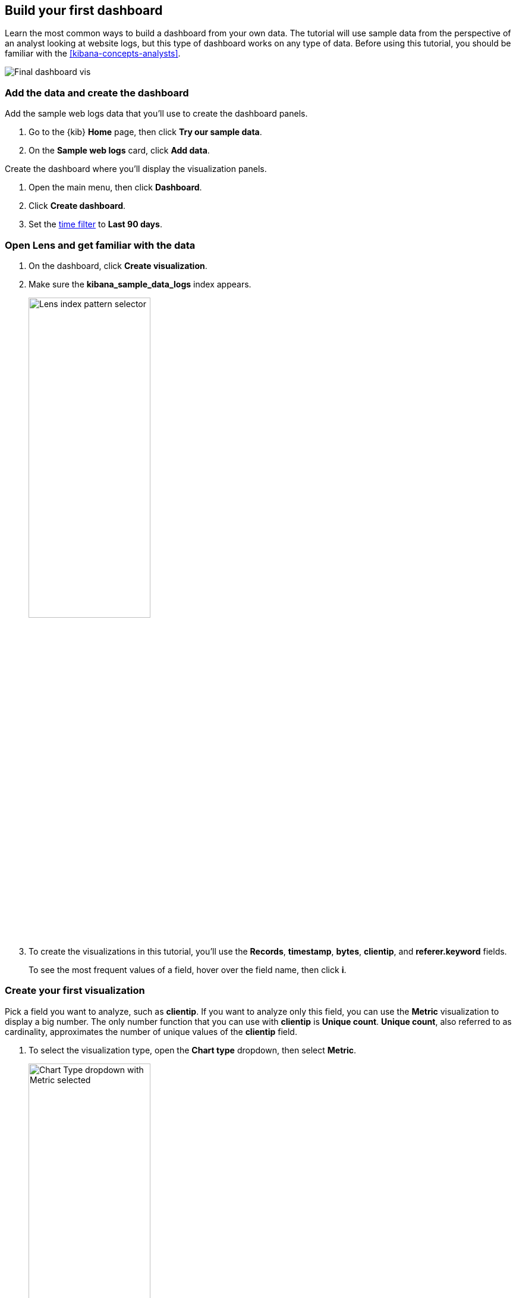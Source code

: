 [[create-a-dashboard-of-panels-with-web-server-data]]
== Build your first dashboard

Learn the most common ways to build a dashboard from your own data.
The tutorial will use sample data from the perspective of an analyst looking
at website logs, but this type of dashboard works on any type of data.
Before using this tutorial, you should be familiar with the <<kibana-concepts-analysts>>.

[role="screenshot"]
image::images/lens_end_to_end_dashboard.png[Final dashboard vis]

[discrete]
[[add-the-data-and-create-the-dashboard]]
=== Add the data and create the dashboard

Add the sample web logs data that you'll use to create the dashboard panels.

. Go to the {kib} *Home* page, then click *Try our sample data*.

. On the *Sample web logs* card, click *Add data*.

Create the dashboard where you'll display the visualization panels.

. Open the main menu, then click *Dashboard*.

. Click *Create dashboard*.

. Set the <<set-time-filter,time filter>> to *Last 90 days*.

[float]
[[open-and-set-up-lens]]
=== Open Lens and get familiar with the data

. On the dashboard, click *Create visualization*.

. Make sure the *kibana_sample_data_logs* index appears.
+
[role="screenshot"]
image::images/lens_end_to_end_1_2.png[Lens index pattern selector, width=50%]

. To create the visualizations in this tutorial, you'll use the *Records*, *timestamp*, *bytes*, *clientip*, and *referer.keyword* fields.
+
To see the most frequent values of a field, hover over the field name, then click *i*.

[discrete]
[[view-the-number-of-website-visitors]]
=== Create your first visualization

Pick a field you want to analyze, such as *clientip*. If you want
to analyze only this field, you can use the *Metric* visualization to display a big number.
The only number function that you can use with *clientip* is *Unique count*.
*Unique count*, also referred to as cardinality, approximates the number of unique values
of the *clientip* field.

. To select the visualization type, open the *Chart type* dropdown, then select *Metric*.
+
[role="screenshot"]
image::images/lens_end_to_end_1_2_1.png[Chart Type dropdown with Metric selected, width=50%]

. From the *Available fields* list, drag *clientip* to the workspace.
+
[role="screenshot"]
image::images/lens_end_to_end_1_3.png[Changed type and dropped clientip field]
+
*Lens* selects the *Unique count* function because it is the only numeric function
that works for IP addresses. You can also drag *clientip* to the layer pane for the same result.

. In the layer pane, click *Unique count of clientip*.

.. In the *Display name* field, enter `Unique visitors`.

.. Click *Close*.

. Click *Save and return*.
+
The metric visualization has its own label, so you do not need to add a panel title.

[discrete]
[[mixed-multiaxis]]
=== View a metric over time

*Lens* has two shortcuts that simplify viewing metrics over time. 
If you drag a numeric field to the workspace, *Lens* adds the default
time field from the index pattern. When you use the *Date histogram* function, you can
replace the time field by dragging the field to the workspace.

To visualize the *bytes* field over time:

. On the dashboard, click *Create visualization*. 

. From the *Available fields* list, drag *bytes* to the workspace. 
+
*Lens* creates a bar chart with the *timestamp* and *Median of bytes* fields, and automatically chooses a date interval. 

. To zoom in on the data you want to view, click and drag your cursor across the bars. 
+
[role="screenshot"]
image::images/lens_end_to_end_3_1_1.gif[Zoom in on the data]

To emphasize the change in *Median of bytes* over time, change to a line chart with one of the following options:

* From the *Suggestions*, click the line chart.
* Open the *Chart type* dropdown in the editor toolbar, then select *Line*.
* Open the *Chart type* menu in the layer pane, then click the line chart.

You can increase and decrease the minimum interval that *Lens* uses, but you are unable to decrease the interval
below the <<advanced-options,*Advanced Settings*>>. 

To set the minimum time interval:

. In the layer pane, click *timestamp*.

. Select *Customize time interval*.

. Change the *Minimum interval* to *1 days*, then click *Close*.

To save space on the dashboard, hide the vertical and horizontal axis labels.

. Open the *Left axis* menu, then deselect *Show*.
+
[role="screenshot"]
image::images/lens_end_to_end_4_3.png[Turn off axis label]

. Open the *Bottom axis* menu, then deselect *Show*.

. Click *Save and return*

Add a panel title to explain the panel, which is necessary because you removed the axis labels.

.. Open the panel menu, then select *Edit panel title*.

.. In the *Panel title* field, enter `Median of bytes`, then click *Save*.

[discrete]
[[view-the-distribution-of-visitors-by-operating-system]]
=== View the top values of a field

The *Top values* function ranks the unique values of a field by another function.
The values are the most frequent when ranked by a *Count* function, and the largest when ranked by the *Sum* function.

Create a visualization that displays the most frequent values of *request.keyword* on your website, ranked by the unique visitors.
To create the visualization, use *Top values of request.keyword* ranked by *Unique count of clientip*, instead of
being ranked by *Count of records*.

. On the dashboard, click *Create visualization*. 

. From the *Available fields* list, drag *clientip* to the *Vertical axis* field in the layer pane. 
+
*Lens* automatically chooses the *Unique count* function. If you drag *clientip* to the workspace, *Lens* adds the field to the incorrect axis.
+
When you drag a text or IP address field to the workspace,
*Lens* adds the *Top values* function ranked by *Count of records* to show the most frequent values.

. Drag *request.keyword* to the workspace.
+
[role="screenshot"]
image::images/lens_end_to_end_2_1_1.png[Vertical bar chart with top values of request.keyword by most unique visitors]
+
*Lens* adds *Top values of request.keyword* to the *Horizontal axis*.

The chart is hard to read because the *request.keyword* field contains long text. You could try
using one of the *Suggestions*, but the suggestions also have issues with long text. Instead, create a *Table* visualization.

. Open the *Chart type* dropdown, then select *Table*.
+
[role="screenshot"]
image::images/lens_end_to_end_2_1_2.png[Table with top values of request.keyword by most unique visitors]

. In the layer pane, click *Top values of request.keyword*.

.. In the *Number of values* field, enter `10`.

.. In the *Display name* field, enter `Page URL`.

.. Click *Close*.

. Click *Save and return*.
+
The table does not need a panel title because the columns are clearly labeled.

[discrete]
[[custom-ranges]]
=== Compare a subset of documents to all documents

Create a proportional visualization that helps you to determine if your users transfer more bytes from documents under 10KB versus documents over 10 Kb.

. On the dashboard, click *Create visualization*. 

. From the *Available fields* list, drag *bytes* to the *Vertical axis* field in the layer pane.

. Click *Median of bytes*, click the *Sum* function, then click *Close*.

. From the *Available fields* list, drag *bytes* to the *Break down by* field in the layer pane.

. To specify the file size ranges, click *bytes* in the layer pane.
+
Use the *Intervals* function to select documents based on the number range of a field. 
If the ranges were non numeric, or if the query required multiple clauses, you could use the *Filters* function.

.. Click *Create custom ranges*, enter the following, then press Return:

* *Ranges* &mdash; `0` -> `10240`

* *Label* &mdash; `Below 10KB`

.. Click *Add range*, enter the following, then press Return:

* *Ranges* &mdash; `10240` -> `+∞`

* *Label* &mdash; `Above 10KB`
+
[role="screenshot"]
image::images/lens_end_to_end_6_1.png[Custom ranges configuration]

.. From the *Value format* dropdown, select *Bytes (1024)*, then click *Close*.

To display the values as a percentage of the sum of all values, use the *Pie* chart. 

. Open the *Chart Type* dropdown, then select *Pie*.

. Click *Save and return*.

. Add a panel title.

.. Open the panel menu, then select *Edit panel title*.

.. In the *Panel title* field, enter `Sum of bytes from large requests`, then click *Save*.

[discrete]
[[histogram]]
=== View the distribution of a number field

Knowing the distribution of a number helps you find patterns. For example, you can analyze the website traffic per hour to find the best time to do routine maintenance.

. On the dashboard, click *Create visualization*. 

. From the *Available fields* list, drag *bytes* to *Vertical axis* field in the layer pane.

. In the layer pane, click *Median of bytes*

.. Click the *Sum* function.

.. In the *Display name* field, enter `Transferred bytes`.

.. From the *Value format* dropdown, select *Bytes (1024)*, then click *Close*.

. From the *Available fields* list, drag *hour_of_day* to *Horizontal axis* field in the layer pane.

. In the layer pane, click *hour_of_day*, then slide the *Intervals granularity* slider until the horizontal axis displays hourly intervals.
+
The *Intervals* function displays an evenly spaced distribution of the field.

. Click *Save and return*.

[discrete]
[[treemap]]
=== Create a multi-level chart

You can use multiple functions in data tables and proportion charts. For example,
to create a chart that breaks down the traffic sources and user geography, use *Filters* and
*Top values*.

. On the dashboard, click *Create visualization*. 

. Open the *Chart type* dropdown, then select *Treemap*.

. From the *Available fields* list, drag *Records* to the *Size by* field in the layer pane. 

. In the editor, click the *Drop a field or click to add* field for *Group by*, then create a filter for each website traffic source.

.. From *Select a function*, click *Filters*.

.. Click *All records*, enter the following, then press Return:

* *KQL* &mdash; `referer : *facebook.com*`

* *Label* &mdash; `Facebook`

.. Click *Add a filter*, enter the following, then press Return:

* *KQL* &mdash; `referer : *twitter.com*`

* *Label* &mdash; `Twitter`

.. Click *Add a filter*, enter the following, then press Return:

* *KQL* &mdash; `NOT referer : *twitter.com* OR NOT referer: *facebook.com*`

* *Label* &mdash; `Other`

.. Click *Close*.

Add a geography grouping:

. From the *Available fields* list, drag *geo.src* to the workspace.

. To change the *Group by* order, drag *Top values of geo.src* so that it appears first.
+
[role="screenshot"]
image::images/lens_end_to_end_7_2.png[Treemap visualization]

. To view only the Facebook and Twitter data, remove the *Other* category. 

.. In the layer pane, click *Top values of geo.src*.

.. Open the *Advanced* dropdown, deselect *Group other values as "Other"*, then click *Close*.

. Click *Save and return*.

. Add a panel title.

.. Open the panel menu, then select *Edit panel title*.

.. In the *Panel title* field, enter `Page views by location and referrer`, then click *Save*.

[float]
[[arrange-the-lens-panels]]
=== Arrange the dashboard panels

Resize and move the panels so they all appear on the dashboard without scrolling.

Decrease the size of the following panels, then move them to the first row:

* *Unique visitors* 

* *Median of bytes*

* *Sum of bytes from large requests*

* *hour_of_day*

[discrete]
=== Save the dashboard

Now that you have a complete overview of your web server data, save the dashboard.

. In the toolbar, click *Save*.

. On the *Save dashboard* window, enter `Logs dashboard` in the *Title* field.

. Select *Store time with dashboard*.

. Click *Save*.
